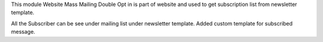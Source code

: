 This module Website Mass Mailing Double Opt in is part of website and used to get
subscription list from newsletter template.

All the Subscriber can be see under mailing list under newsletter template.
Added custom template for subscribed message.
